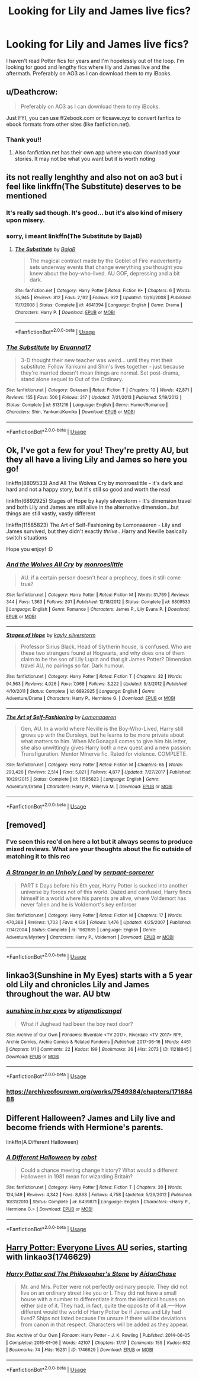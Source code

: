 #+TITLE: Looking for Lily and James live fics?

* Looking for Lily and James live fics?
:PROPERTIES:
:Author: achillestiel
:Score: 18
:DateUnix: 1543695056.0
:DateShort: 2018-Dec-01
:FlairText: Request
:END:
I haven't read Potter fics for years and I'm hopelessly out of the loop. I'm looking for good and lengthy fics where lily and James live and the aftermath. Preferably on AO3 as I can download them to my iBooks.


** u/Deathcrow:
#+begin_quote
  Preferably on AO3 as I can download them to my iBooks.
#+end_quote

Just FYI, you can use ff2ebook.com or ficsave.xyz to convert fanfics to ebook formats from other sites (like fanfiction.net).
:PROPERTIES:
:Author: Deathcrow
:Score: 17
:DateUnix: 1543696542.0
:DateShort: 2018-Dec-02
:END:

*** Thank you!!
:PROPERTIES:
:Author: achillestiel
:Score: 2
:DateUnix: 1543700653.0
:DateShort: 2018-Dec-02
:END:

**** Also fanfiction.net has their own app where you can download your stories. It may not be what you want but it is worth noting
:PROPERTIES:
:Author: valondon
:Score: 3
:DateUnix: 1543703109.0
:DateShort: 2018-Dec-02
:END:


** its not really lenghthy and also not on ao3 but i feel like linkffn(The Substitute) deserves to be mentioned
:PROPERTIES:
:Author: natus92
:Score: 8
:DateUnix: 1543697084.0
:DateShort: 2018-Dec-02
:END:

*** It's really sad though. It's good... but it's also kind of misery upon misery.
:PROPERTIES:
:Author: altrarose
:Score: 3
:DateUnix: 1543708540.0
:DateShort: 2018-Dec-02
:END:


*** sorry, i meant linkffn(The Substitute by BajaB)
:PROPERTIES:
:Author: natus92
:Score: 2
:DateUnix: 1543697321.0
:DateShort: 2018-Dec-02
:END:

**** [[https://www.fanfiction.net/s/4641394/1/][*/The Substitute/*]] by [[https://www.fanfiction.net/u/943028/BajaB][/BajaB/]]

#+begin_quote
  The magical contract made by the Goblet of Fire inadvertently sets underway events that change everything you thought you knew about the boy-who-lived. AU GOF, depressing and a bit dark.
#+end_quote

^{/Site/:} ^{fanfiction.net} ^{*|*} ^{/Category/:} ^{Harry} ^{Potter} ^{*|*} ^{/Rated/:} ^{Fiction} ^{K+} ^{*|*} ^{/Chapters/:} ^{6} ^{*|*} ^{/Words/:} ^{35,945} ^{*|*} ^{/Reviews/:} ^{812} ^{*|*} ^{/Favs/:} ^{2,192} ^{*|*} ^{/Follows/:} ^{922} ^{*|*} ^{/Updated/:} ^{12/16/2008} ^{*|*} ^{/Published/:} ^{11/7/2008} ^{*|*} ^{/Status/:} ^{Complete} ^{*|*} ^{/id/:} ^{4641394} ^{*|*} ^{/Language/:} ^{English} ^{*|*} ^{/Genre/:} ^{Drama} ^{*|*} ^{/Characters/:} ^{Harry} ^{P.} ^{*|*} ^{/Download/:} ^{[[http://www.ff2ebook.com/old/ffn-bot/index.php?id=4641394&source=ff&filetype=epub][EPUB]]} ^{or} ^{[[http://www.ff2ebook.com/old/ffn-bot/index.php?id=4641394&source=ff&filetype=mobi][MOBI]]}

--------------

*FanfictionBot*^{2.0.0-beta} | [[https://github.com/tusing/reddit-ffn-bot/wiki/Usage][Usage]]
:PROPERTIES:
:Author: FanfictionBot
:Score: 3
:DateUnix: 1543697348.0
:DateShort: 2018-Dec-02
:END:


*** [[https://www.fanfiction.net/s/8131216/1/][*/The Substitute/*]] by [[https://www.fanfiction.net/u/490158/Eruanna17][/Eruanna17/]]

#+begin_quote
  3-D thought their new teacher was weird... until they met their substitute. Follow Yankumi and Shin's lives together - just because they're married doesn't mean things are normal. Set post-drama, stand alone sequel to Out of the Ordinary.
#+end_quote

^{/Site/:} ^{fanfiction.net} ^{*|*} ^{/Category/:} ^{Gokusen} ^{*|*} ^{/Rated/:} ^{Fiction} ^{T} ^{*|*} ^{/Chapters/:} ^{10} ^{*|*} ^{/Words/:} ^{42,871} ^{*|*} ^{/Reviews/:} ^{155} ^{*|*} ^{/Favs/:} ^{500} ^{*|*} ^{/Follows/:} ^{217} ^{*|*} ^{/Updated/:} ^{7/21/2013} ^{*|*} ^{/Published/:} ^{5/19/2012} ^{*|*} ^{/Status/:} ^{Complete} ^{*|*} ^{/id/:} ^{8131216} ^{*|*} ^{/Language/:} ^{English} ^{*|*} ^{/Genre/:} ^{Humor/Romance} ^{*|*} ^{/Characters/:} ^{Shin,} ^{Yankumi/Kumiko} ^{*|*} ^{/Download/:} ^{[[http://www.ff2ebook.com/old/ffn-bot/index.php?id=8131216&source=ff&filetype=epub][EPUB]]} ^{or} ^{[[http://www.ff2ebook.com/old/ffn-bot/index.php?id=8131216&source=ff&filetype=mobi][MOBI]]}

--------------

*FanfictionBot*^{2.0.0-beta} | [[https://github.com/tusing/reddit-ffn-bot/wiki/Usage][Usage]]
:PROPERTIES:
:Author: FanfictionBot
:Score: -2
:DateUnix: 1543697105.0
:DateShort: 2018-Dec-02
:END:


** Ok, I've got a few for you! They're pretty AU, but they all have a living Lily and James so here you go!

linkffn(8809533) And All The Wolves Cry by monroeslittle - it's dark and hard and not a happy story, but it's still so good and worth the read

linkffn(6892925) Stages of Hope by kayly silverstorm - It's dimension travel and both Lily and James are still alive in the alternative dimension...but things are still vastly, vastly different

linkffn(11585823) The Art of Self-Fashioning by Lomonaaeren - Lily and James survived, but they didn't exactly /thrive/...Harry and Neville basically switch situations

Hope you enjoy! :D
:PROPERTIES:
:Author: RoverMaelstrom
:Score: 5
:DateUnix: 1543701745.0
:DateShort: 2018-Dec-02
:END:

*** [[https://www.fanfiction.net/s/8809533/1/][*/And the Wolves All Cry/*]] by [[https://www.fanfiction.net/u/1191138/monroeslittle][/monroeslittle/]]

#+begin_quote
  AU. if a certain person doesn't hear a prophecy, does it still come true?
#+end_quote

^{/Site/:} ^{fanfiction.net} ^{*|*} ^{/Category/:} ^{Harry} ^{Potter} ^{*|*} ^{/Rated/:} ^{Fiction} ^{M} ^{*|*} ^{/Words/:} ^{31,769} ^{*|*} ^{/Reviews/:} ^{344} ^{*|*} ^{/Favs/:} ^{1,363} ^{*|*} ^{/Follows/:} ^{201} ^{*|*} ^{/Published/:} ^{12/18/2012} ^{*|*} ^{/Status/:} ^{Complete} ^{*|*} ^{/id/:} ^{8809533} ^{*|*} ^{/Language/:} ^{English} ^{*|*} ^{/Genre/:} ^{Romance} ^{*|*} ^{/Characters/:} ^{James} ^{P.,} ^{Lily} ^{Evans} ^{P.} ^{*|*} ^{/Download/:} ^{[[http://www.ff2ebook.com/old/ffn-bot/index.php?id=8809533&source=ff&filetype=epub][EPUB]]} ^{or} ^{[[http://www.ff2ebook.com/old/ffn-bot/index.php?id=8809533&source=ff&filetype=mobi][MOBI]]}

--------------

[[https://www.fanfiction.net/s/6892925/1/][*/Stages of Hope/*]] by [[https://www.fanfiction.net/u/291348/kayly-silverstorm][/kayly silverstorm/]]

#+begin_quote
  Professor Sirius Black, Head of Slytherin house, is confused. Who are these two strangers found at Hogwarts, and why does one of them claim to be the son of Lily Lupin and that git James Potter? Dimension travel AU, no pairings so far. Dark humour.
#+end_quote

^{/Site/:} ^{fanfiction.net} ^{*|*} ^{/Category/:} ^{Harry} ^{Potter} ^{*|*} ^{/Rated/:} ^{Fiction} ^{T} ^{*|*} ^{/Chapters/:} ^{32} ^{*|*} ^{/Words/:} ^{94,563} ^{*|*} ^{/Reviews/:} ^{4,026} ^{*|*} ^{/Favs/:} ^{7,068} ^{*|*} ^{/Follows/:} ^{3,222} ^{*|*} ^{/Updated/:} ^{9/3/2012} ^{*|*} ^{/Published/:} ^{4/10/2011} ^{*|*} ^{/Status/:} ^{Complete} ^{*|*} ^{/id/:} ^{6892925} ^{*|*} ^{/Language/:} ^{English} ^{*|*} ^{/Genre/:} ^{Adventure/Drama} ^{*|*} ^{/Characters/:} ^{Harry} ^{P.,} ^{Hermione} ^{G.} ^{*|*} ^{/Download/:} ^{[[http://www.ff2ebook.com/old/ffn-bot/index.php?id=6892925&source=ff&filetype=epub][EPUB]]} ^{or} ^{[[http://www.ff2ebook.com/old/ffn-bot/index.php?id=6892925&source=ff&filetype=mobi][MOBI]]}

--------------

[[https://www.fanfiction.net/s/11585823/1/][*/The Art of Self-Fashioning/*]] by [[https://www.fanfiction.net/u/1265079/Lomonaaeren][/Lomonaaeren/]]

#+begin_quote
  Gen, AU. In a world where Neville is the Boy-Who-Lived, Harry still grows up with the Dursleys, but he learns to be more private about what matters to him. When McGonagall comes to give him his letter, she also unwittingly gives Harry both a new quest and a new passion: Transfiguration. Mentor Minerva fic. Rated for violence. COMPLETE.
#+end_quote

^{/Site/:} ^{fanfiction.net} ^{*|*} ^{/Category/:} ^{Harry} ^{Potter} ^{*|*} ^{/Rated/:} ^{Fiction} ^{M} ^{*|*} ^{/Chapters/:} ^{65} ^{*|*} ^{/Words/:} ^{293,426} ^{*|*} ^{/Reviews/:} ^{2,514} ^{*|*} ^{/Favs/:} ^{5,021} ^{*|*} ^{/Follows/:} ^{4,877} ^{*|*} ^{/Updated/:} ^{7/27/2017} ^{*|*} ^{/Published/:} ^{10/29/2015} ^{*|*} ^{/Status/:} ^{Complete} ^{*|*} ^{/id/:} ^{11585823} ^{*|*} ^{/Language/:} ^{English} ^{*|*} ^{/Genre/:} ^{Adventure/Drama} ^{*|*} ^{/Characters/:} ^{Harry} ^{P.,} ^{Minerva} ^{M.} ^{*|*} ^{/Download/:} ^{[[http://www.ff2ebook.com/old/ffn-bot/index.php?id=11585823&source=ff&filetype=epub][EPUB]]} ^{or} ^{[[http://www.ff2ebook.com/old/ffn-bot/index.php?id=11585823&source=ff&filetype=mobi][MOBI]]}

--------------

*FanfictionBot*^{2.0.0-beta} | [[https://github.com/tusing/reddit-ffn-bot/wiki/Usage][Usage]]
:PROPERTIES:
:Author: FanfictionBot
:Score: 1
:DateUnix: 1543701752.0
:DateShort: 2018-Dec-02
:END:


** [removed]
:PROPERTIES:
:Score: 3
:DateUnix: 1543700090.0
:DateShort: 2018-Dec-02
:END:

*** I've seen this rec'd on here a lot but it always seems to produce mixed reviews. What are your thoughts about the fic outside of matching it to this rec
:PROPERTIES:
:Author: AskMeAboutKtizo
:Score: 2
:DateUnix: 1543764596.0
:DateShort: 2018-Dec-02
:END:


*** [[https://www.fanfiction.net/s/1962685/1/][*/A Stranger in an Unholy Land/*]] by [[https://www.fanfiction.net/u/606422/serpant-sorcerer][/serpant-sorcerer/]]

#+begin_quote
  PART I: Days before his 6th year, Harry Potter is sucked into another universe by forces not of this world. Dazed and confused, Harry finds himself in a world where his parents are alive, where Voldemort has never fallen and he is Voldemort's key enforcer
#+end_quote

^{/Site/:} ^{fanfiction.net} ^{*|*} ^{/Category/:} ^{Harry} ^{Potter} ^{*|*} ^{/Rated/:} ^{Fiction} ^{M} ^{*|*} ^{/Chapters/:} ^{17} ^{*|*} ^{/Words/:} ^{470,388} ^{*|*} ^{/Reviews/:} ^{1,703} ^{*|*} ^{/Favs/:} ^{4,139} ^{*|*} ^{/Follows/:} ^{1,476} ^{*|*} ^{/Updated/:} ^{4/25/2007} ^{*|*} ^{/Published/:} ^{7/14/2004} ^{*|*} ^{/Status/:} ^{Complete} ^{*|*} ^{/id/:} ^{1962685} ^{*|*} ^{/Language/:} ^{English} ^{*|*} ^{/Genre/:} ^{Adventure/Mystery} ^{*|*} ^{/Characters/:} ^{Harry} ^{P.,} ^{Voldemort} ^{*|*} ^{/Download/:} ^{[[http://www.ff2ebook.com/old/ffn-bot/index.php?id=1962685&source=ff&filetype=epub][EPUB]]} ^{or} ^{[[http://www.ff2ebook.com/old/ffn-bot/index.php?id=1962685&source=ff&filetype=mobi][MOBI]]}

--------------

*FanfictionBot*^{2.0.0-beta} | [[https://github.com/tusing/reddit-ffn-bot/wiki/Usage][Usage]]
:PROPERTIES:
:Author: FanfictionBot
:Score: 1
:DateUnix: 1543700101.0
:DateShort: 2018-Dec-02
:END:


** linkao3(Sunshine in My Eyes) starts with a 5 year old Lily and chronicles Lily and James throughout the war. AU btw
:PROPERTIES:
:Author: TimeTurner394
:Score: 1
:DateUnix: 1543714750.0
:DateShort: 2018-Dec-02
:END:

*** [[https://archiveofourown.org/works/11218845][*/sunshine in her eyes/*]] by [[https://www.archiveofourown.org/users/stigmaticangel/pseuds/stigmaticangel][/stigmaticangel/]]

#+begin_quote
  What if Jughead had been the boy next door?
#+end_quote

^{/Site/:} ^{Archive} ^{of} ^{Our} ^{Own} ^{*|*} ^{/Fandoms/:} ^{Riverdale} ^{<TV} ^{2017>,} ^{Riverdale} ^{<TV} ^{2017>} ^{RPF,} ^{Archie} ^{Comics,} ^{Archie} ^{Comics} ^{&} ^{Related} ^{Fandoms} ^{*|*} ^{/Published/:} ^{2017-06-16} ^{*|*} ^{/Words/:} ^{4461} ^{*|*} ^{/Chapters/:} ^{1/1} ^{*|*} ^{/Comments/:} ^{22} ^{*|*} ^{/Kudos/:} ^{199} ^{*|*} ^{/Bookmarks/:} ^{36} ^{*|*} ^{/Hits/:} ^{2073} ^{*|*} ^{/ID/:} ^{11218845} ^{*|*} ^{/Download/:} ^{[[https://archiveofourown.org/downloads/st/stigmaticangel/11218845/sunshine%20in%20her%20eyes.epub?updated_at=1497729939][EPUB]]} ^{or} ^{[[https://archiveofourown.org/downloads/st/stigmaticangel/11218845/sunshine%20in%20her%20eyes.mobi?updated_at=1497729939][MOBI]]}

--------------

*FanfictionBot*^{2.0.0-beta} | [[https://github.com/tusing/reddit-ffn-bot/wiki/Usage][Usage]]
:PROPERTIES:
:Author: FanfictionBot
:Score: 1
:DateUnix: 1543714800.0
:DateShort: 2018-Dec-02
:END:


*** [[https://archiveofourown.org/works/7549384/chapters/17168488]]
:PROPERTIES:
:Author: TimeTurner394
:Score: 1
:DateUnix: 1543715960.0
:DateShort: 2018-Dec-02
:END:


** Different Halloween? James and Lily live and become friends with Hermione's parents.

linkffn(A Different Halloween)
:PROPERTIES:
:Author: the__pov
:Score: 1
:DateUnix: 1543771616.0
:DateShort: 2018-Dec-02
:END:

*** [[https://www.fanfiction.net/s/6439871/1/][*/A Different Halloween/*]] by [[https://www.fanfiction.net/u/1451358/robst][/robst/]]

#+begin_quote
  Could a chance meeting change history? What would a different Halloween in 1981 mean for wizarding Britain?
#+end_quote

^{/Site/:} ^{fanfiction.net} ^{*|*} ^{/Category/:} ^{Harry} ^{Potter} ^{*|*} ^{/Rated/:} ^{Fiction} ^{T} ^{*|*} ^{/Chapters/:} ^{20} ^{*|*} ^{/Words/:} ^{124,549} ^{*|*} ^{/Reviews/:} ^{4,342} ^{*|*} ^{/Favs/:} ^{8,868} ^{*|*} ^{/Follows/:} ^{4,758} ^{*|*} ^{/Updated/:} ^{5/26/2012} ^{*|*} ^{/Published/:} ^{10/31/2010} ^{*|*} ^{/Status/:} ^{Complete} ^{*|*} ^{/id/:} ^{6439871} ^{*|*} ^{/Language/:} ^{English} ^{*|*} ^{/Characters/:} ^{<Harry} ^{P.,} ^{Hermione} ^{G.>} ^{*|*} ^{/Download/:} ^{[[http://www.ff2ebook.com/old/ffn-bot/index.php?id=6439871&source=ff&filetype=epub][EPUB]]} ^{or} ^{[[http://www.ff2ebook.com/old/ffn-bot/index.php?id=6439871&source=ff&filetype=mobi][MOBI]]}

--------------

*FanfictionBot*^{2.0.0-beta} | [[https://github.com/tusing/reddit-ffn-bot/wiki/Usage][Usage]]
:PROPERTIES:
:Author: FanfictionBot
:Score: 1
:DateUnix: 1543771632.0
:DateShort: 2018-Dec-02
:END:


** [[https://archiveofourown.org/series/111713][Harry Potter: Everyone Lives AU]] series, starting with linkao3(1746629)
:PROPERTIES:
:Author: siderumincaelo
:Score: 1
:DateUnix: 1543696939.0
:DateShort: 2018-Dec-02
:END:

*** [[https://archiveofourown.org/works/1746629][*/Harry Potter and The Philosopher's Stone/*]] by [[https://www.archiveofourown.org/users/AidanChase/pseuds/AidanChase][/AidanChase/]]

#+begin_quote
  Mr. and Mrs. Potter were not perfectly ordinary people. They did not live on an ordinary street like you or I. They did not have a small house with a number to differentiate it from the identical houses on either side of it. They had, in fact, quite the opposite of it all.----How different would the world of Harry Potter be if James and Lily had lived? Ships not listed because I'm unsure if there will be deviations from canon in that respect. Characters will be added as they appear.
#+end_quote

^{/Site/:} ^{Archive} ^{of} ^{Our} ^{Own} ^{*|*} ^{/Fandom/:} ^{Harry} ^{Potter} ^{-} ^{J.} ^{K.} ^{Rowling} ^{*|*} ^{/Published/:} ^{2014-06-05} ^{*|*} ^{/Completed/:} ^{2015-01-06} ^{*|*} ^{/Words/:} ^{42107} ^{*|*} ^{/Chapters/:} ^{17/17} ^{*|*} ^{/Comments/:} ^{159} ^{*|*} ^{/Kudos/:} ^{632} ^{*|*} ^{/Bookmarks/:} ^{74} ^{*|*} ^{/Hits/:} ^{16231} ^{*|*} ^{/ID/:} ^{1746629} ^{*|*} ^{/Download/:} ^{[[https://archiveofourown.org/downloads/Ai/AidanChase/1746629/Harry%20Potter%20and%20The%20Philosophers.epub?updated_at=1543177042][EPUB]]} ^{or} ^{[[https://archiveofourown.org/downloads/Ai/AidanChase/1746629/Harry%20Potter%20and%20The%20Philosophers.mobi?updated_at=1543177042][MOBI]]}

--------------

*FanfictionBot*^{2.0.0-beta} | [[https://github.com/tusing/reddit-ffn-bot/wiki/Usage][Usage]]
:PROPERTIES:
:Author: FanfictionBot
:Score: 2
:DateUnix: 1543696951.0
:DateShort: 2018-Dec-02
:END:
